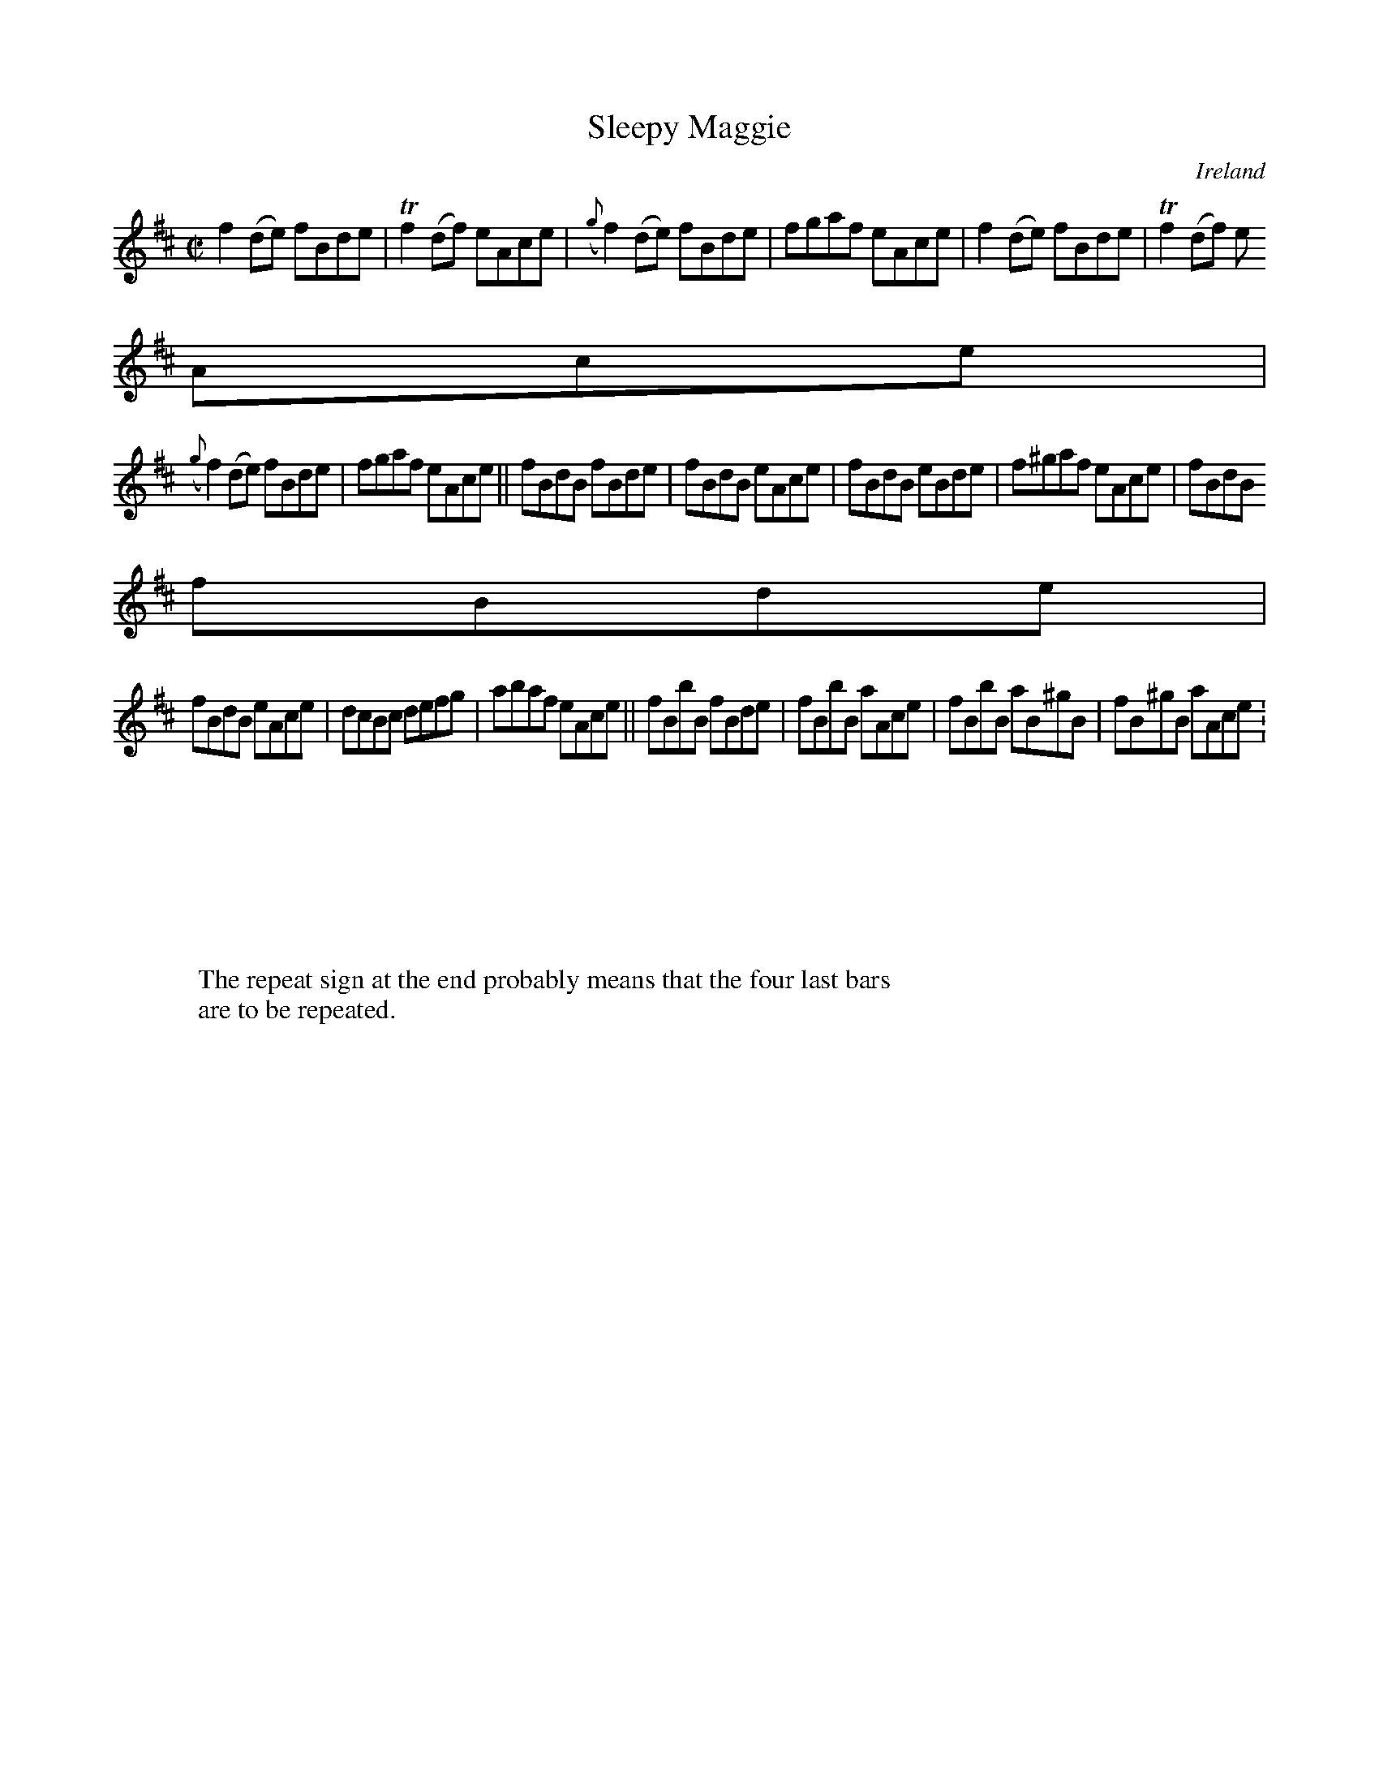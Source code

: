 X:661
T:Sleepy Maggie
N:anon.
O:Ireland
B:Francis O'Neill: "The Dance Music of Ireland" (1907) no. 661
R:Reel
Z:Transcribed by Frank Nordberg - http://www.musicaviva.com
N:Music Aviva - The Internet center for free sheet music downloads
M:C|
L:1/8
K:D
f2(de) fBde|Tf2(df) eAce|({g}f2)(de) fBde|fgaf eAce|f2(de) fBde|Tf2(df) e
Ace|
({g}f2)(de) fBde|fgaf eAce||fBdB fBde|fBdB eAce|fBdB eBde|f^gaf eAce|fBdB
 fBde|
fBdB eAce|dcBc defg|abaf eAce||fBbB fBde|fBbB aAce|fBbB aB^gB|fB^gB aAce:
|
W:
W:
W:The repeat sign at the end probably means that the four last bars
W:are to be repeated.
